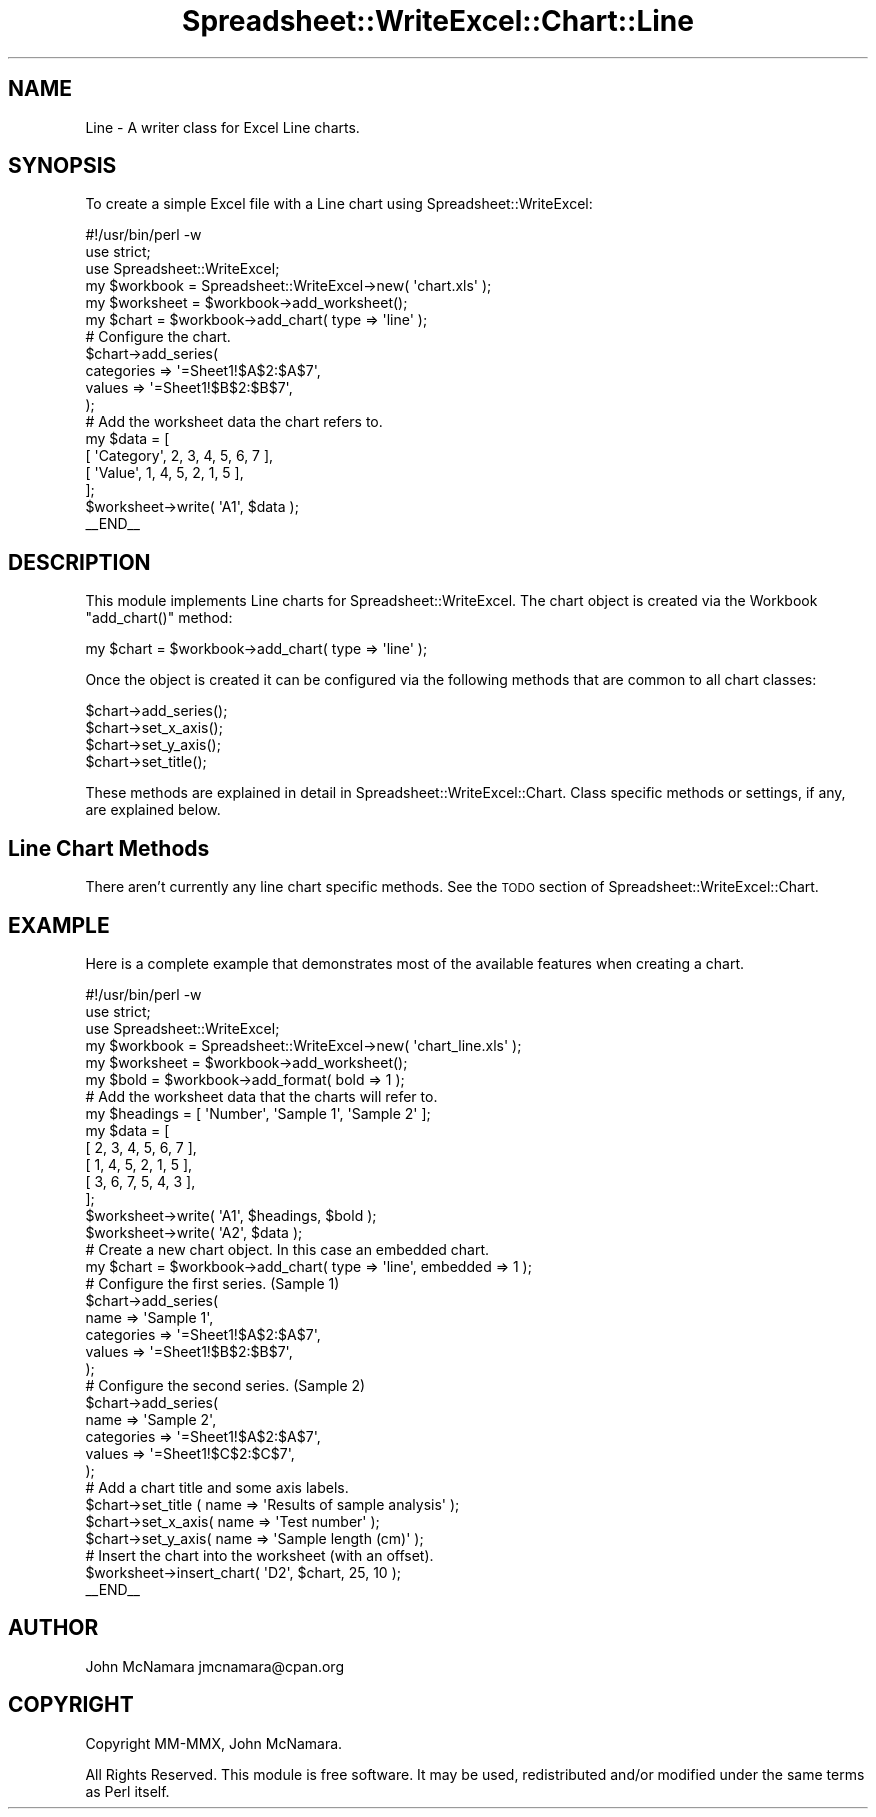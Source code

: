 .\" Automatically generated by Pod::Man 2.27 (Pod::Simple 3.28)
.\"
.\" Standard preamble:
.\" ========================================================================
.de Sp \" Vertical space (when we can't use .PP)
.if t .sp .5v
.if n .sp
..
.de Vb \" Begin verbatim text
.ft CW
.nf
.ne \\$1
..
.de Ve \" End verbatim text
.ft R
.fi
..
.\" Set up some character translations and predefined strings.  \*(-- will
.\" give an unbreakable dash, \*(PI will give pi, \*(L" will give a left
.\" double quote, and \*(R" will give a right double quote.  \*(C+ will
.\" give a nicer C++.  Capital omega is used to do unbreakable dashes and
.\" therefore won't be available.  \*(C` and \*(C' expand to `' in nroff,
.\" nothing in troff, for use with C<>.
.tr \(*W-
.ds C+ C\v'-.1v'\h'-1p'\s-2+\h'-1p'+\s0\v'.1v'\h'-1p'
.ie n \{\
.    ds -- \(*W-
.    ds PI pi
.    if (\n(.H=4u)&(1m=24u) .ds -- \(*W\h'-12u'\(*W\h'-12u'-\" diablo 10 pitch
.    if (\n(.H=4u)&(1m=20u) .ds -- \(*W\h'-12u'\(*W\h'-8u'-\"  diablo 12 pitch
.    ds L" ""
.    ds R" ""
.    ds C` ""
.    ds C' ""
'br\}
.el\{\
.    ds -- \|\(em\|
.    ds PI \(*p
.    ds L" ``
.    ds R" ''
.    ds C`
.    ds C'
'br\}
.\"
.\" Escape single quotes in literal strings from groff's Unicode transform.
.ie \n(.g .ds Aq \(aq
.el       .ds Aq '
.\"
.\" If the F register is turned on, we'll generate index entries on stderr for
.\" titles (.TH), headers (.SH), subsections (.SS), items (.Ip), and index
.\" entries marked with X<> in POD.  Of course, you'll have to process the
.\" output yourself in some meaningful fashion.
.\"
.\" Avoid warning from groff about undefined register 'F'.
.de IX
..
.nr rF 0
.if \n(.g .if rF .nr rF 1
.if (\n(rF:(\n(.g==0)) \{
.    if \nF \{
.        de IX
.        tm Index:\\$1\t\\n%\t"\\$2"
..
.        if !\nF==2 \{
.            nr % 0
.            nr F 2
.        \}
.    \}
.\}
.rr rF
.\"
.\" Accent mark definitions (@(#)ms.acc 1.5 88/02/08 SMI; from UCB 4.2).
.\" Fear.  Run.  Save yourself.  No user-serviceable parts.
.    \" fudge factors for nroff and troff
.if n \{\
.    ds #H 0
.    ds #V .8m
.    ds #F .3m
.    ds #[ \f1
.    ds #] \fP
.\}
.if t \{\
.    ds #H ((1u-(\\\\n(.fu%2u))*.13m)
.    ds #V .6m
.    ds #F 0
.    ds #[ \&
.    ds #] \&
.\}
.    \" simple accents for nroff and troff
.if n \{\
.    ds ' \&
.    ds ` \&
.    ds ^ \&
.    ds , \&
.    ds ~ ~
.    ds /
.\}
.if t \{\
.    ds ' \\k:\h'-(\\n(.wu*8/10-\*(#H)'\'\h"|\\n:u"
.    ds ` \\k:\h'-(\\n(.wu*8/10-\*(#H)'\`\h'|\\n:u'
.    ds ^ \\k:\h'-(\\n(.wu*10/11-\*(#H)'^\h'|\\n:u'
.    ds , \\k:\h'-(\\n(.wu*8/10)',\h'|\\n:u'
.    ds ~ \\k:\h'-(\\n(.wu-\*(#H-.1m)'~\h'|\\n:u'
.    ds / \\k:\h'-(\\n(.wu*8/10-\*(#H)'\z\(sl\h'|\\n:u'
.\}
.    \" troff and (daisy-wheel) nroff accents
.ds : \\k:\h'-(\\n(.wu*8/10-\*(#H+.1m+\*(#F)'\v'-\*(#V'\z.\h'.2m+\*(#F'.\h'|\\n:u'\v'\*(#V'
.ds 8 \h'\*(#H'\(*b\h'-\*(#H'
.ds o \\k:\h'-(\\n(.wu+\w'\(de'u-\*(#H)/2u'\v'-.3n'\*(#[\z\(de\v'.3n'\h'|\\n:u'\*(#]
.ds d- \h'\*(#H'\(pd\h'-\w'~'u'\v'-.25m'\f2\(hy\fP\v'.25m'\h'-\*(#H'
.ds D- D\\k:\h'-\w'D'u'\v'-.11m'\z\(hy\v'.11m'\h'|\\n:u'
.ds th \*(#[\v'.3m'\s+1I\s-1\v'-.3m'\h'-(\w'I'u*2/3)'\s-1o\s+1\*(#]
.ds Th \*(#[\s+2I\s-2\h'-\w'I'u*3/5'\v'-.3m'o\v'.3m'\*(#]
.ds ae a\h'-(\w'a'u*4/10)'e
.ds Ae A\h'-(\w'A'u*4/10)'E
.    \" corrections for vroff
.if v .ds ~ \\k:\h'-(\\n(.wu*9/10-\*(#H)'\s-2\u~\d\s+2\h'|\\n:u'
.if v .ds ^ \\k:\h'-(\\n(.wu*10/11-\*(#H)'\v'-.4m'^\v'.4m'\h'|\\n:u'
.    \" for low resolution devices (crt and lpr)
.if \n(.H>23 .if \n(.V>19 \
\{\
.    ds : e
.    ds 8 ss
.    ds o a
.    ds d- d\h'-1'\(ga
.    ds D- D\h'-1'\(hy
.    ds th \o'bp'
.    ds Th \o'LP'
.    ds ae ae
.    ds Ae AE
.\}
.rm #[ #] #H #V #F C
.\" ========================================================================
.\"
.IX Title "Spreadsheet::WriteExcel::Chart::Line 3"
.TH Spreadsheet::WriteExcel::Chart::Line 3 "2021-07-27" "perl v5.16.3" "User Contributed Perl Documentation"
.\" For nroff, turn off justification.  Always turn off hyphenation; it makes
.\" way too many mistakes in technical documents.
.if n .ad l
.nh
.SH "NAME"
Line \- A writer class for Excel Line charts.
.SH "SYNOPSIS"
.IX Header "SYNOPSIS"
To create a simple Excel file with a Line chart using Spreadsheet::WriteExcel:
.PP
.Vb 1
\&    #!/usr/bin/perl \-w
\&
\&    use strict;
\&    use Spreadsheet::WriteExcel;
\&
\&    my $workbook  = Spreadsheet::WriteExcel\->new( \*(Aqchart.xls\*(Aq );
\&    my $worksheet = $workbook\->add_worksheet();
\&
\&    my $chart     = $workbook\->add_chart( type => \*(Aqline\*(Aq );
\&
\&    # Configure the chart.
\&    $chart\->add_series(
\&        categories => \*(Aq=Sheet1!$A$2:$A$7\*(Aq,
\&        values     => \*(Aq=Sheet1!$B$2:$B$7\*(Aq,
\&    );
\&
\&    # Add the worksheet data the chart refers to.
\&    my $data = [
\&        [ \*(AqCategory\*(Aq, 2, 3, 4, 5, 6, 7 ],
\&        [ \*(AqValue\*(Aq,    1, 4, 5, 2, 1, 5 ],
\&    ];
\&
\&    $worksheet\->write( \*(AqA1\*(Aq, $data );
\&
\&    _\|_END_\|_
.Ve
.SH "DESCRIPTION"
.IX Header "DESCRIPTION"
This module implements Line charts for Spreadsheet::WriteExcel. The chart object is created via the Workbook \f(CW\*(C`add_chart()\*(C'\fR method:
.PP
.Vb 1
\&    my $chart = $workbook\->add_chart( type => \*(Aqline\*(Aq );
.Ve
.PP
Once the object is created it can be configured via the following methods that are common to all chart classes:
.PP
.Vb 4
\&    $chart\->add_series();
\&    $chart\->set_x_axis();
\&    $chart\->set_y_axis();
\&    $chart\->set_title();
.Ve
.PP
These methods are explained in detail in Spreadsheet::WriteExcel::Chart. Class specific methods or settings, if any, are explained below.
.SH "Line Chart Methods"
.IX Header "Line Chart Methods"
There aren't currently any line chart specific methods. See the \s-1TODO\s0 section of Spreadsheet::WriteExcel::Chart.
.SH "EXAMPLE"
.IX Header "EXAMPLE"
Here is a complete example that demonstrates most of the available features when creating a chart.
.PP
.Vb 1
\&    #!/usr/bin/perl \-w
\&
\&    use strict;
\&    use Spreadsheet::WriteExcel;
\&
\&    my $workbook  = Spreadsheet::WriteExcel\->new( \*(Aqchart_line.xls\*(Aq );
\&    my $worksheet = $workbook\->add_worksheet();
\&    my $bold      = $workbook\->add_format( bold => 1 );
\&
\&    # Add the worksheet data that the charts will refer to.
\&    my $headings = [ \*(AqNumber\*(Aq, \*(AqSample 1\*(Aq, \*(AqSample 2\*(Aq ];
\&    my $data = [
\&        [ 2, 3, 4, 5, 6, 7 ],
\&        [ 1, 4, 5, 2, 1, 5 ],
\&        [ 3, 6, 7, 5, 4, 3 ],
\&    ];
\&
\&    $worksheet\->write( \*(AqA1\*(Aq, $headings, $bold );
\&    $worksheet\->write( \*(AqA2\*(Aq, $data );
\&
\&    # Create a new chart object. In this case an embedded chart.
\&    my $chart = $workbook\->add_chart( type => \*(Aqline\*(Aq, embedded => 1 );
\&
\&    # Configure the first series. (Sample 1)
\&    $chart\->add_series(
\&        name       => \*(AqSample 1\*(Aq,
\&        categories => \*(Aq=Sheet1!$A$2:$A$7\*(Aq,
\&        values     => \*(Aq=Sheet1!$B$2:$B$7\*(Aq,
\&    );
\&
\&    # Configure the second series. (Sample 2)
\&    $chart\->add_series(
\&        name       => \*(AqSample 2\*(Aq,
\&        categories => \*(Aq=Sheet1!$A$2:$A$7\*(Aq,
\&        values     => \*(Aq=Sheet1!$C$2:$C$7\*(Aq,
\&    );
\&
\&    # Add a chart title and some axis labels.
\&    $chart\->set_title ( name => \*(AqResults of sample analysis\*(Aq );
\&    $chart\->set_x_axis( name => \*(AqTest number\*(Aq );
\&    $chart\->set_y_axis( name => \*(AqSample length (cm)\*(Aq );
\&
\&    # Insert the chart into the worksheet (with an offset).
\&    $worksheet\->insert_chart( \*(AqD2\*(Aq, $chart, 25, 10 );
\&
\&    _\|_END_\|_
.Ve
.SH "AUTHOR"
.IX Header "AUTHOR"
John McNamara jmcnamara@cpan.org
.SH "COPYRIGHT"
.IX Header "COPYRIGHT"
Copyright MM-MMX, John McNamara.
.PP
All Rights Reserved. This module is free software. It may be used, redistributed and/or modified under the same terms as Perl itself.
